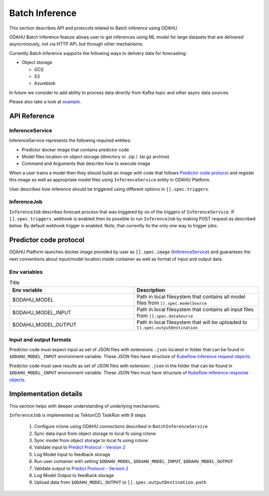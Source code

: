 
###################
Batch Inference
###################

This section describes API and protocols related to Batch inference using ODAHU.

ODAHU Batch Inference feature allows user to get inferences using ML model for large datasets that are delivered asyncronously, not via
HTTP API, but through other mechanisms.

Currently Batch Inference supports the following ways to delivery data for forecasting:

- Object storage

  - GCS
  - S3
  - Azureblob

In future we consider to add ability to process data directly from Kafka topic and other async data sources.

Please also take a look at `example <https://github.com/odahu/odahu-examples/tree/feat/batch-inference-example/batch-inference>`_.



**************
API Reference
**************


=================
InferenceService
=================

InferenceService represents the following required entities:

- Predictor docker image that contains predictor code
- Model files location on object storage (directory or .zip / .tar.gz archive)
- Command and Arguments that describe how to execute image

When a user trains a model then they should build an image with code that follows `Predictor code protocol`_ and register
this image as well as appropriate model files using ``InferenceService`` entity in ODAHU Platform.

User describes how inference should be triggered using different options in ``[].spec.triggers``.

.. openapi:: odahu-core-openapi.yaml
   :paths:
      /api/v1/batch/service


==================
InferenceJob
==================

``InferenceJob`` describes forecast process that was triggered by on of the triggers of ``InferenceService``.
If ``[].spec.triggers.webhook`` is enabled then its possible to run ``InferenceJob`` by making POST request as described
below. By default webhook trigger is enabled. Note, that currently its the only one way to trigger jobs.


.. openapi:: odahu-core-openapi.yaml
   :paths:
      /api/v1/batch/job



*********************************
Predictor code protocol
*********************************

ODAHU Platform launches docker image provided by user as ``[].spec.image`` (InferenceService_) and guarantees the
next conventions about input/model location inside container as well as format of input and output data.

==============
Env variables
==============

.. list-table:: Title
   :widths: 50 50
   :header-rows: 1

   * - Env variable
     - Description
   * - $ODAHU_MODEL
     - Path in local filesystem that contains all model files from ``[].spec.modelSource``
   * - $ODAHU_MODEL_INPUT
     - Path in local filesystem that contains all input files from ``[].spec.dataSource``
   * - $ODAHU_MODEL_OUTPUT
     - Path in local filesystem that will be uploaded to ``[].spec.outputDestination``

=========================
Input and output formats
=========================

Predictor code must expect input as set of JSON files with extensions ``.json`` located in folder that can be found
in ``$ODAHU_MODEL_INPUT`` environment variable. These JSON files have structure of
`Kubeflow inference request objects <https://github.com/kubeflow/kfserving/blob/master/docs/predict-api/v2/required_api.md#inference-request-json-object>`_.


Predictor code must save results as set of JSON files with extension ``.json`` in the folder that can be found in ``$ODAHU_MODEL_INPUT`` environment variable.
These JSON files must have structure of
`Kubeflow inference response objects <https://github.com/kubeflow/kfserving/blob/master/docs/predict-api/v2/required_api.md#inference-response-json-object>`_.



***********************
Implementation details
***********************

This section helps with deeper understanding of underlying mechanisms.


``InferenceJob`` is implemented as TektonCD TaskRun with 9 steps

  1. Configure rclone using ODAHU connections described in ``BatchInferenceService``
  2. Sync data input from object storage to local fs using rclone
  3. Sync model from object storage to local fs using rclone
  4. Validate input to `Predict Protocol - Version 2 <https://github.com/kubeflow/kfserving/blob/master/docs/predict-api/v2/required_api.md#inference-request-json-object>`_
  5. Log Model Input to feedback storage
  6. Run user container with setting ``$ODAHU_MODEL``, ``$ODAHU_MODEL_INPUT``, ``$ODAHU_MODEL_OUTPUT``
  7. Validate output to `Predict Protocol - Version 2 <https://github.com/kubeflow/kfserving/blob/master/docs/predict-api/v2/required_api.md#inference-response-json-object>`_
  8. Log Model Output to feedback storage
  9. Upload data from ``$ODAHU_MODEL_OUTPUT`` to ``[].spec.outputDestination.path``

.. image:: img/batch.png
